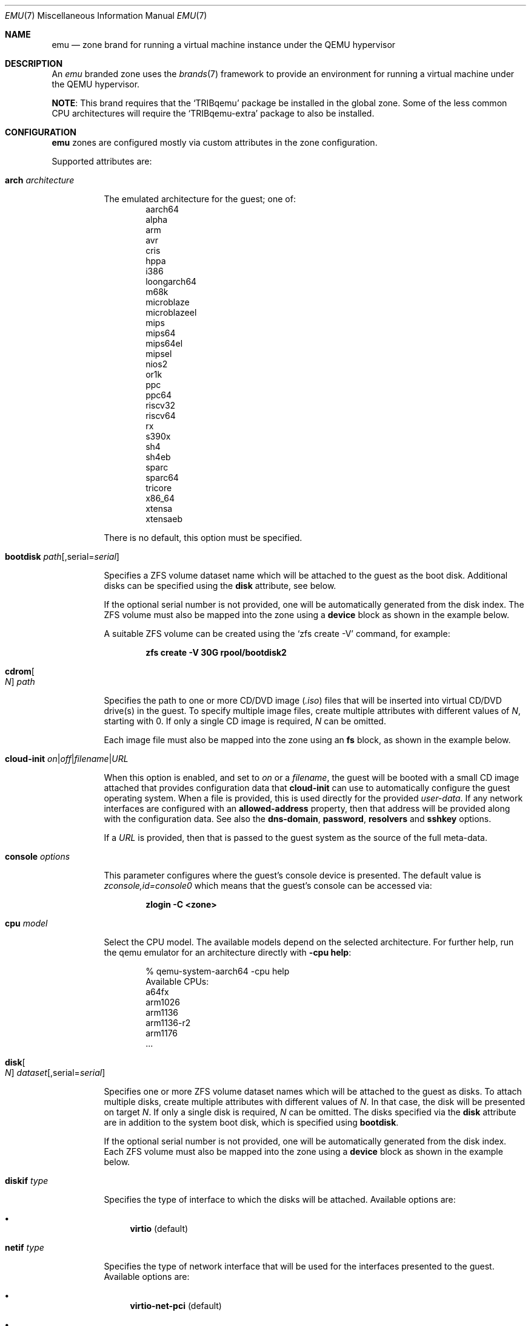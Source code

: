 .\"
.\" SPDX-License-Identifier: CDDL-1.0
.\" This file and its contents are supplied under the terms of the
.\" Common Development and Distribution License ("CDDL"), version 1.0.
.\" You may only use this file in accordance with the terms of version
.\" 1.0 of the CDDL.
.\"
.\" A full copy of the text of the CDDL should have accompanied this
.\" source.  A copy of the CDDL is also available via the Internet at
.\" http://www.illumos.org/license/CDDL.
.\"
.\" Copyright 2016, Joyent, Inc.
.\" Copyright 2016, OmniTI Computer Consulting, Inc. All Rights Reserved.
.\" Copyright 2023 OmniOS Community Edition (OmniOSce) Association.
.\" Copyright 2025 Peter Tribble
.\"
.Dd October 10, 2025
.Dt EMU 7
.Os Tribblix
.Sh NAME
.Nm emu
.Nd zone brand for running a virtual machine instance under the QEMU hypervisor
.Sh DESCRIPTION
An
.Em emu
branded zone
uses the
.Xr brands 7
framework to provide an environment for running a virtual machine under the
QEMU hypervisor.
.Pp
.Sy NOTE :
This brand requires that the
.Sq TRIBqemu
package be installed in the global zone.
Some of the less common CPU architectures will require the
.Sq TRIBqemu-extra
package to also be installed.
.Sh CONFIGURATION
.Nm
zones are configured mostly via custom attributes in the zone configuration.
.Pp
Supported attributes are:
.Bl -tag -width Ds
.\" arch
.It Ic arch Ar architecture
.Pp
The emulated architecture for the guest; one of:
.Bl -item -offset indent -compact
.It
aarch64
.It
alpha
.It
arm
.It
avr
.It
cris
.It
hppa
.It
i386
.It
loongarch64
.It
m68k
.It
microblaze
.It
microblazeel
.It
mips
.It
mips64
.It
mips64el
.It
mipsel
.It
nios2
.It
or1k
.It
ppc
.It
ppc64
.It
riscv32
.It
riscv64
.It
rx
.It
s390x
.It
sh4
.It
sh4eb
.It
sparc
.It
sparc64
.It
tricore
.It
x86_64
.It
xtensa
.It
xtensaeb
.El
.Pp
There is no default, this option must be specified.
.\" bootdisk
.It Ic bootdisk Ar path Ns Op , Ns serial Ns = Ns Ar serial
.Pp
Specifies a ZFS volume dataset name which will be attached to
the guest as the boot disk.
Additional disks can be specified using the
.Sy disk
attribute, see below.
.Pp
If the optional serial number is not provided, one will be automatically
generated from the disk index.
The ZFS volume must also be mapped into the zone using a
.Sy device
block as shown in the example below.
.Pp
A suitable ZFS volume can be created using the
.Ql zfs create -V
command, for example:
.Pp
.Dl zfs create -V 30G rpool/bootdisk2
.\" cdrom
.It Ic cdrom Ns Oo Ar N Oc Ar path
.Pp
Specifies the path to one or more CD/DVD image
.Pq Pa .iso
files that will be inserted into virtual CD/DVD drive(s) in the guest.
To specify multiple image files, create multiple attributes with different
values of
.Ar N ,
starting with 0.
If only a single CD image is required,
.Ar N
can be omitted.
.Pp
Each image file must also be mapped into the zone using an
.Sy fs
block, as shown in the example below.
.\" cloud-init
.It Xo Ic cloud-init
.Sm off
.Ar on | off | filename | URL
.Sm on
.Xc
.Pp
When this option is enabled, and set to
.Ar on
or a
.Ar filename ,
the guest will be booted with a small CD image attached that provides
configuration data that
.Ic cloud-init
can use to automatically configure the guest operating system.
When a file is provided, this is used directly for the provided
.Pa user-data .
If any network interfaces are configured with an
.Sy allowed-address
property, then that address will be provided along with the configuration
data.
See also the
.Ic dns-domain ,
.Ic password ,
.Ic resolvers
and
.Sy sshkey
options.
.Pp
If a
.Ar URL
is provided, then that is passed to the guest system as the source of the
full meta-data.
.\" console
.It Ic console Ar options
.Pp
This parameter configures where the guest's console device is presented.
The default value is
.Pa zconsole,id=console0
which means that the guest's console can be accessed via:
.Pp
.Dl zlogin -C <zone>
.\" cpu
.It Ic cpu Ar model
.Pp
Select the CPU model.
The available models depend on the selected architecture.
For further help, run the qemu emulator for an architecture directly with
.Fl cpu Ic help :
.Bd -literal -offset indent
% qemu-system-aarch64 -cpu help
Available CPUs:
  a64fx
  arm1026
  arm1136
  arm1136-r2
  arm1176
  ...
.Ed
.\" disk
.It Ic disk Ns Oo Ar N Oc Ar dataset Ns Op , Ns serial Ns = Ns Ar serial
.Pp
Specifies one or more ZFS volume dataset names which will be attached to
the guest as disks.
To attach multiple disks, create multiple attributes with different values of
.Ar N .
In that case, the disk will be presented on target
.Ar N .
If only a single disk is required,
.Ar N
can be omitted.
The disks specified via the
.Sy disk
attribute are in addition to the system boot disk, which is specified using
.Sy bootdisk .
.Pp
If the optional serial number is not provided, one will be automatically
generated from the disk index.
Each ZFS volume must also be mapped into the zone using a
.Sy device
block as shown in the example below.
.\" diskif
.It Ic diskif Ar type
.Pp
Specifies the type of interface to which the disks will be attached.
Available options are:
.Bl -bullet
.It
.Sy virtio Pq default
.El
.\" netif
.It Ic netif Ar type
.Pp
Specifies the type of network interface that will be used for the interfaces
presented to the guest.
Available options are:
.Bl -bullet
.It
.Sy virtio-net-pci Pq default
.It
.Sy virtio-net-device
.It
.Sy e1000
.El
.\" password
.It Xo Ic password
.Sm off
.Ar string | hash | filename
.Sm on
.Xc
.Pp
When the
.Ic cloud-init
option is enabled, the provided
.Ar password
will be passed to the guest which can use it to set the password for the
default user.
Depending on the guest, this may be the root user or a distribution-dependant
initial user.
The password can be provided as a fixed string, a pre-computed hash or a path
to a file that contains the desired password or password hash, relative to
the global zone root.
.\" ram
.It Ic ram Ar size Ns Op KMGT
.Pp
Specify the guest's physical memory size.
The
.Ar size
argument may be suffixed with one of
.Ar K ,
.Ar M ,
.Ar G
or
.Ar T
to indicate a multiple of kibibytes, mebibytes, gibibytes or tebibytes.
If no suffix is given, the value is assumed to be in mebibytes.
.Pp
The default value, if this attribute is not specified, is
.Sy 1G .
.\" dns-domain
.It Ic dns-domain Ar domainname
.Pp
The DNS domain name for the guest.
Included in the data passed to the guest when the
.Ic cloud-init
option is enabled.
.\" extra
.It Ic extra Ns Op Ar N
.Pp
Any extra
.Ar options
to be passed directly to the
.Nm
hypervisor.
To add multiple options, create multiple attributes with different values of
.Ar N .
If only a single extra option is required,
.Ar N
can be omitted.
.\" resolvers
.It Ic resolvers Ar resolver Ns Oo \&, Ns Ar resolver Ns \&... Oc
.Pp
A comma-delimited list of DNS resolver IP addresses.
These are included in the data passed to the guest when the
.Ic cloud-init
option is enabled.
.\" rng
.It Xo Ic rng
.Sm off
.Ar on | off
.Sm on
.Xc
.Pp
Set to
.Ar on
to attach a virtio random number generator
.Pq RNG
to the guest
.Pq default: Ar off .
.\" sshkey
.It Xo Ic sshkey
.Sm off
.Ar string | filename
.Xc
.Sm on
.Pp
When the
.Ic cloud-init
option is enabled, the provided
.Ar sshkey
will be passed to the guest which can use it to set the authorised SSH keys
for the default user and/or the root user.
.Ar sshkey
can be provided as a fixed string or a path to a file that contains the desired
public key.
.\" uuid
.It Ic uuid Ar uuid
.Pp
Specifies the unique identifier for the virtual machine.
If this attribute is not set, a random UUID will be generated when the zone
is first installed.
.\" vcpus
.It Ic vcpus Ar number
.Pp
Specify the number of guest virtual CPUs.
The default value is
.Sy 1 .
.\" vga
.It Ic vga Ar off Ns | Ns Ar on
.Pp
Select whether the guest is booted with or without a display device.
Setting this attribute to
.Sy off
results in a
.Dq headless
guest.
.\" vnc
.It Xo Ic vnc
.Sm off
.Ar on
|
.Ar off
|
.Ar options
.Xc
.Sm on
.Pp
This parameter controls whether a virtual framebuffer is attached to the
guest and made available via VNC.
Available options are:
.Bl -tag -width Ds
.It Cm on
An alias for
.Sy unix:/tmp/vm.vnc
which creates the VNC socket within
.Pa /tmp
inside the zone.
.It Cm off
Disable the framebuffer.
This is the same as omitting the
.Ic vnc
attribute.
.It Cm unix Ns \&: Ns Ar path
Sets up a VNC server on a UNIX socket at the specified
.Ar path .
Note that this path is relative to the zone root.
.El
.El
.Sh EXAMPLES
An example
.Em emu
zone is shown below:
.sp
.Bd -literal -offset indent
create -t emu
set zonepath=/zones/emu
add net
    set allowed-address=10.0.0.112/24
    set physical=vm0
end
add device
    set match=/dev/zvol/rdsk/rpool/emu
end
add attr
    set name=arch
    set type=string
    set value=aarch64
end
add attr
    set name=cpu
    set type=string
    set value=cortex-a53
end
add attr
    set name=ram
    set type=string
    set value=2G
end
add attr
    set name=vcpus
    set type=string
    set value=8
end
add attr
    set name=bootdisk
    set type=string
    set value=rpool/emu0
end
add fs
    set dir=/rpool/iso/debian-9.4.0-aarch64-netinst.iso
    set special=/rpool/iso/debian-9.4.0-aarch64-netinst.iso
    set type=lofs
    add options ro
    add options nodevices
end
add attr
    set name=cdrom
    set type=string
    set value=/rpool/iso/debian-9.4.0-aarch64-netinst.iso
end
.Ed
.sp
.Sh SEE ALSO
.Xr mdb 1 ,
.Xr proc 1 ,
.Xr brands 7 ,
.Xr privileges 7 ,
.Xr resource_controls 7 ,
.Xr zones 7 ,
.Xr dtrace 8 ,
.Xr zfs 8 ,
.Xr zoneadm 8 ,
.Xr zonecfg 8
